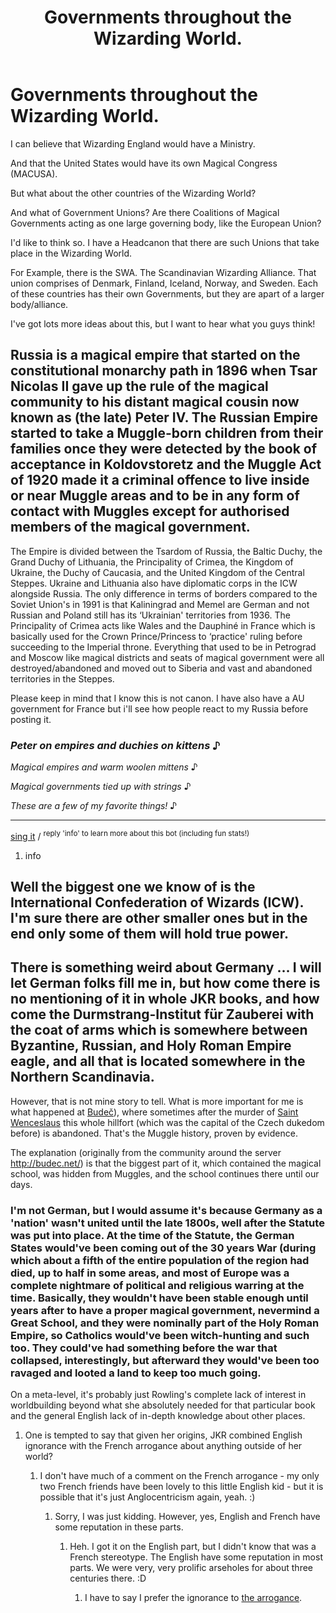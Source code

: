 #+TITLE: Governments throughout the Wizarding World.

* Governments throughout the Wizarding World.
:PROPERTIES:
:Author: A-Randomfatdude
:Score: 7
:DateUnix: 1584754186.0
:DateShort: 2020-Mar-21
:FlairText: Discussion
:END:
I can believe that Wizarding England would have a Ministry.

And that the United States would have its own Magical Congress (MACUSA).

But what about the other countries of the Wizarding World?

And what of Government Unions? Are there Coalitions of Magical Governments acting as one large governing body, like the European Union?

I'd like to think so. I have a Headcanon that there are such Unions that take place in the Wizarding World.

For Example, there is the SWA. The Scandinavian Wizarding Alliance. That union comprises of Denmark, Finland, Iceland, Norway, and Sweden. Each of these countries has their own Governments, but they are apart of a larger body/alliance.

I've got lots more ideas about this, but I want to hear what you guys think!


** Russia is a magical empire that started on the constitutional monarchy path in 1896 when Tsar Nicolas II gave up the rule of the magical community to his distant magical cousin now known as (the late) Peter IV. The Russian Empire started to take a Muggle-born children from their families once they were detected by the book of acceptance in Koldovstoretz and the Muggle Act of 1920 made it a criminal offence to live inside or near Muggle areas and to be in any form of contact with Muggles except for authorised members of the magical government.

The Empire is divided between the Tsardom of Russia, the Baltic Duchy, the Grand Duchy of Lithuania, the Principality of Crimea, the Kingdom of Ukraine, the Duchy of Caucasia, and the United Kingdom of the Central Steppes. Ukraine and Lithuania also have diplomatic corps in the ICW alongside Russia. The only difference in terms of borders compared to the Soviet Union's in 1991 is that Kaliningrad and Memel are German and not Russian and Poland still has its ‘Ukrainian' territories from 1936. The Principality of Crimea acts like Wales and the Dauphiné in France which is basically used for the Crown Prince/Princess to ‘practice' ruling before succeeding to the Imperial throne. Everything that used to be in Petrograd and Moscow like magical districts and seats of magical government were all destroyed/abandoned and moved out to Siberia and vast and abandoned territories in the Steppes.

Please keep in mind that I know this is not canon. I have also have a AU government for France but i'll see how people react to my Russia before posting it.
:PROPERTIES:
:Author: SnobbishWizard
:Score: 4
:DateUnix: 1584760877.0
:DateShort: 2020-Mar-21
:END:

*** /Peter on empires and duchies on kittens/ ♪

/Magical empires and warm woolen mittens/ ♪

/Magical governments tied up with strings/ ♪

/These are a few of my favorite things!/ ♪

--------------

[[https://youtu.be/kwN3LJdGyuU?t=20][sing it]] / ^{reply 'info' to learn more about this bot (including fun stats!)}
:PROPERTIES:
:Author: JulieAndrewsBot
:Score: 2
:DateUnix: 1584761006.0
:DateShort: 2020-Mar-21
:END:

**** info
:PROPERTIES:
:Author: Impossible-Poetry
:Score: 1
:DateUnix: 1584761961.0
:DateShort: 2020-Mar-21
:END:


** Well the biggest one we know of is the International Confederation of Wizards (ICW). I'm sure there are other smaller ones but in the end only some of them will hold true power.
:PROPERTIES:
:Author: SurbhitSrivastava
:Score: 5
:DateUnix: 1584760056.0
:DateShort: 2020-Mar-21
:END:


** There is something weird about Germany ... I will let German folks fill me in, but how come there is no mentioning of it in whole JKR books, and how come the Durmstrang-Institut für Zauberei with the coat of arms which is somewhere between Byzantine, Russian, and Holy Roman Empire eagle, and all that is located somewhere in the Northern Scandinavia.

However, that is not mine story to tell. What is more important for me is what happened at [[https://en.wikipedia.org/wiki/Bude%C4%8D_(Kladno_District][Budeč]]), where sometimes after the murder of [[https://en.wikipedia.org/wiki/Wenceslaus_I,_Duke_of_Bohemia][Saint Wenceslaus]] this whole hillfort (which was the capital of the Czech dukedom before) is abandoned. That's the Muggle history, proven by evidence.

The explanation (originally from the community around the server [[http://budec.net/]]) is that the biggest part of it, which contained the magical school, was hidden from Muggles, and the school continues there until our days.
:PROPERTIES:
:Author: ceplma
:Score: 2
:DateUnix: 1584789858.0
:DateShort: 2020-Mar-21
:END:

*** I'm not German, but I would assume it's because Germany as a 'nation' wasn't united until the late 1800s, well after the Statute was put into place. At the time of the Statute, the German States would've been coming out of the 30 years War (during which about a fifth of the entire population of the region had died, up to half in some areas, and most of Europe was a complete nightmare of political and religious warring at the time. Basically, they wouldn't have been stable enough until years after to have a proper magical government, nevermind a Great School, and they were nominally part of the Holy Roman Empire, so Catholics would've been witch-hunting and such too. They could've had something before the war that collapsed, interestingly, but afterward they would've been too ravaged and looted a land to keep too much going.

On a meta-level, it's probably just Rowling's complete lack of interest in worldbuilding beyond what she absolutely needed for that particular book and the general English lack of in-depth knowledge about other places.
:PROPERTIES:
:Author: Avalon1632
:Score: 1
:DateUnix: 1584869753.0
:DateShort: 2020-Mar-22
:END:

**** One is tempted to say that given her origins, JKR combined English ignorance with the French arrogance about anything outside of her world?
:PROPERTIES:
:Author: ceplma
:Score: 1
:DateUnix: 1584870970.0
:DateShort: 2020-Mar-22
:END:

***** I don't have much of a comment on the French arrogance - my only two French friends have been lovely to this little English kid - but it is possible that it's just Anglocentricism again, yeah. :)
:PROPERTIES:
:Author: Avalon1632
:Score: 1
:DateUnix: 1584896977.0
:DateShort: 2020-Mar-22
:END:

****** Sorry, I was just kidding. However, yes, English and French have some reputation in these parts.
:PROPERTIES:
:Author: ceplma
:Score: 1
:DateUnix: 1584897816.0
:DateShort: 2020-Mar-22
:END:

******* Heh. I got it on the English part, but I didn't know that was a French stereotype. The English have some reputation in most parts. We were very, very prolific arseholes for about three centuries there. :D
:PROPERTIES:
:Author: Avalon1632
:Score: 1
:DateUnix: 1584900095.0
:DateShort: 2020-Mar-22
:END:

******** I have to say I prefer the ignorance to [[https://www.nytimes.com/2003/02/18/international/europe/chirac-upsets-east-europe-by-telling-it-to-shut-up-on.html][the arrogance]].
:PROPERTIES:
:Author: ceplma
:Score: 1
:DateUnix: 1584912358.0
:DateShort: 2020-Mar-23
:END:
